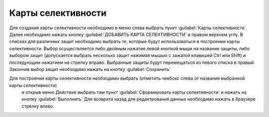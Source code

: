 Карты селективности
*******************

Для создания карты селективности необходимо в меню слева выбрать пункт :guilabel:`Карты селективности`.
Далее необходимо нажать кнопку :guilabel:`ДОБАВИТЬ КАРТА СЕЛЕКТИВНОСТИ` в правом верхнем углу.
В списках для различных защит необходимо выбрать те, которые будут использоваться в построении карты селективности.
Выбор осуществляется либо двойным нажатие левой кнопкой мыши на название защиты, либо выбором защит 
(допускается выбрать несколько защит нажимая мышью с зажатой клавишей Ctrl или Shift) и последующим нажатием на
стрелку вправо. Выбранные защиты будут перемещаться из левого списка в правый.
Закончив выбор защит необходимо нажать на кнопку :guilabel:`Сохранить`

Для построения карты селективности необходимо выбрать (отметить чекбокс слева от названия выбранной карты селективности)
 и открыв меню Действие выбрать там пункт :guilabel:`Сформировать карты селективности` и нажать на кнопку :guilabel:`Выполнить`
 Для возврата назад для редактрования данных необходимо нажать в браузере стрелку влево.

